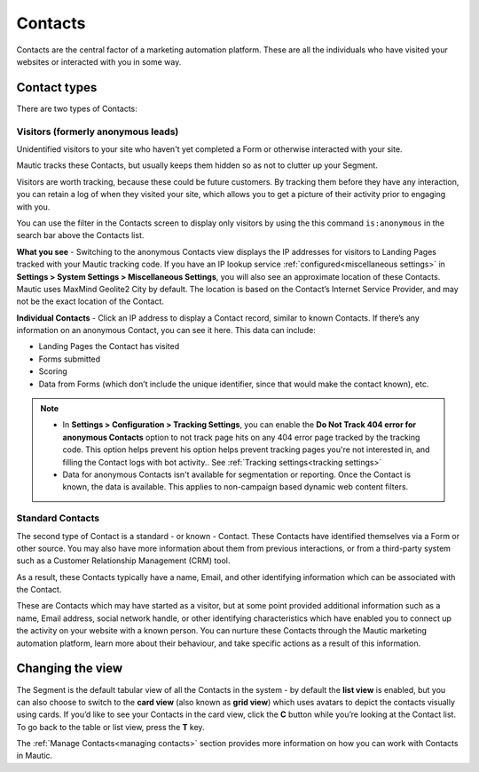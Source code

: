 .. vale off

Contacts
#########

.. vale on

Contacts are the central factor of a marketing automation platform. 
These are all the individuals who have visited your websites or interacted with you in some way.

Contact types
=============

There are two types of Contacts:

Visitors (formerly anonymous leads)
-----------------------------------

Unidentified visitors to your site who haven't yet completed a Form or otherwise interacted with your site.

Mautic tracks these Contacts, but usually keeps them hidden so as not to clutter up your Segment.
  
Visitors are worth tracking, because these could be future customers. By tracking them before they have any interaction, you can retain a log of when they visited your site, which allows you to get a picture of their activity prior to engaging with you.

You can use the filter in the Contacts screen to display only visitors by using the this command ``is:anonymous`` in the search bar above the Contacts list.

.. image:: images/contacts-anonymous.png
   :alt: Screenshot of anonymous Contact

**What you see** - Switching to the anonymous Contacts view displays the IP addresses for visitors to Landing Pages tracked with your Mautic tracking code. 
If you have an IP lookup service :ref:`configured<miscellaneous settings>` in **Settings > System Settings > Miscellaneous Settings**, you will also see an approximate location of these Contacts. Mautic uses MaxMind Geolite2 City by default. The location is based on the Contact’s Internet Service Provider, and may not be the exact location of the Contact.

**Individual Contacts** - Click an IP address to display a Contact record, similar to known Contacts. If there’s any information on an anonymous Contact, you can see it here. This data can include:

* Landing Pages the Contact has visited

* Forms submitted

* Scoring

* Data from Forms (which don’t include the unique identifier, since that would make the contact known), etc.

.. note:: 

    * In **Settings > Configuration > Tracking Settings**, you can enable the **Do Not Track 404 error for anonymous Contacts** option to not track page hits on any 404 error page tracked by the tracking code. This option helps prevent his option helps prevent tracking pages you're not interested in, and filling the Contact logs with bot activity.. See :ref:`Tracking settings<tracking settings>`

    * Data for anonymous Contacts isn't available for segmentation or reporting. Once the Contact is known, the data is available. This applies to non-campaign based dynamic web content filters.


.. vale off

Standard Contacts
-----------------

.. vale on

The second type of Contact is a standard - or known - Contact. These Contacts have identified themselves via a Form or other source. You may also have more information about them from previous interactions, or from a third-party system such as a Customer Relationship Management (CRM) tool. 

As a result, these Contacts typically have a name, Email, and other identifying information which can be associated with the Contact.

These are Contacts which may have started as a visitor, but at some point provided additional information such as a name, Email address, social network handle, or other identifying characteristics which have enabled you to connect up the activity on your website with a known person. You can nurture these Contacts through the Mautic marketing automation platform, learn more about their behaviour, and take specific actions as a result of this information.


Changing the view
=================

The Segment is the default tabular view of all the Contacts in the system - by default the **list view** is enabled, but you can also choose to switch to the **card view** (also known as **grid view**) which uses avatars to depict the contacts visually using cards. 
If you’d like to see your Contacts in the card view, click the **C** button while you’re looking at the Contact list. To go back to the table or list view, press the **T** key.

The :ref:`Manage Contacts<managing contacts>` section provides more information on how you can work with Contacts in Mautic.
